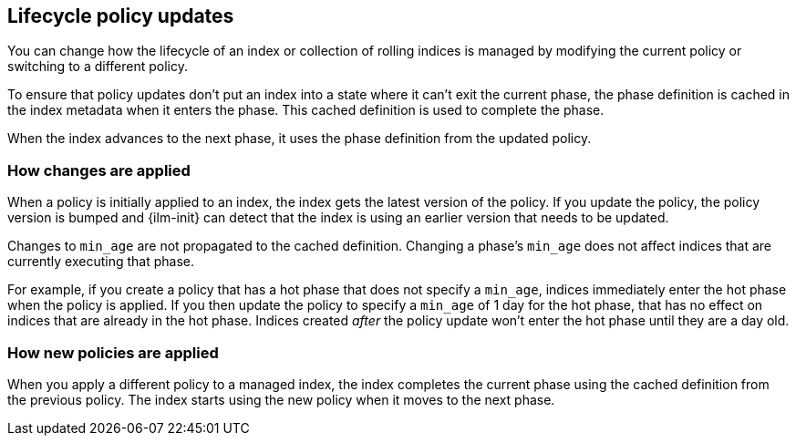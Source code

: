 [discrete]
[[update-lifecycle-policy]]
== Lifecycle policy updates

You can change how the lifecycle of an index or collection of rolling indices is managed
by modifying the current policy or switching to a different policy. 

To ensure that policy updates don't put an index into a state where it can't exit the current phase,
the phase definition is cached in the index metadata when it enters the phase. 
This cached definition is used to complete the phase. 

When the index advances to the next phase, it uses the phase definition from the updated policy.

[discrete]
[[ilm-apply-changes]]
=== How changes are applied

When a policy is initially applied to an index, the index gets the latest version of the policy.
If you update the policy, the policy version is bumped and {ilm-init} can detect that the index
is using an earlier version that needs to be updated.

Changes to `min_age` are not propagated to the cached definition.
Changing a phase's `min_age` does not affect indices that are currently executing that phase.

For example, if you create a policy that has a hot phase that does not specify a `min_age`, 
indices immediately enter the hot phase when the policy is applied. 
If you then update the policy to specify a `min_age` of 1 day for the hot phase, 
that has no effect on indices that are already in the hot phase.
Indices created _after_ the policy update won't enter the hot phase until they are a day old.

[discrete]
[[ilm-apply-new-policy]]
=== How new policies are applied

When you apply a different policy to a managed index, 
the index completes the current phase using the cached definition from the previous policy. 
The index starts using the new policy when it moves to the next phase.
